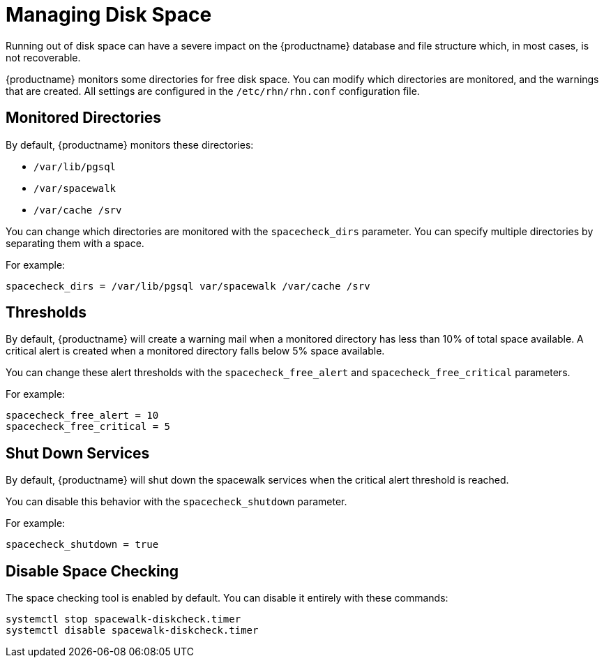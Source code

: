 [[space-management]]
= Managing Disk Space

Running out of disk space can have a severe impact on the {productname} database and file structure which, in most cases, is not recoverable.

{productname} monitors some directories for free disk space.
You can modify which directories are monitored, and the warnings that are created.
All settings are configured in the [path]``/etc/rhn/rhn.conf`` configuration file.



== Monitored Directories

By default, {productname} monitors these directories:

* [path]``/var/lib/pgsql``
* [path]``/var/spacewalk``
* [path]``/var/cache /srv``

You can change which directories are monitored with the [systemitem]``spacecheck_dirs`` parameter.
You can specify multiple directories by separating them with a space.

For example:

----
spacecheck_dirs = /var/lib/pgsql var/spacewalk /var/cache /srv
----



== Thresholds

By default, {productname} will create a warning mail when a monitored directory has less than 10% of total space available.
A critical alert is created when a monitored directory falls below 5% space available.

You can change these alert thresholds with the [systemitem]``spacecheck_free_alert`` and [systemitem]``spacecheck_free_critical`` parameters.

For example:

----
spacecheck_free_alert = 10
spacecheck_free_critical = 5
----



== Shut Down Services

By default, {productname} will shut down the spacewalk services when the critical alert threshold is reached.

You can disable this behavior with the [systemitem]``spacecheck_shutdown`` parameter.

For example:
----
spacecheck_shutdown = true
----


== Disable Space Checking

The space checking tool is enabled by default.
You can disable it entirely with these commands:

----
systemctl stop spacewalk-diskcheck.timer
systemctl disable spacewalk-diskcheck.timer
----
